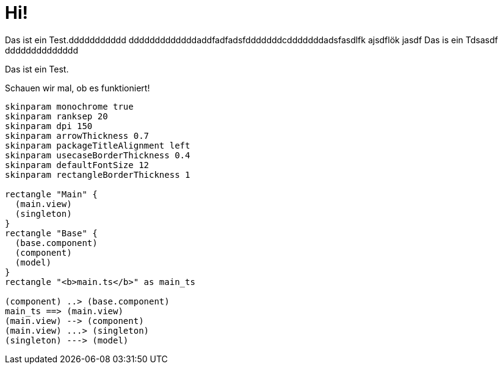 = Hi!

Das ist ein Test.ddddddddddd
dddddddddddddaddfadfadsfdddddddcdddddddadsfasdlfk ajsdflök jasdf
Das is ein Tdsasdf
dddddddddddddd

Das ist ein Test.

Schauen wir mal, ob es funktioniert!

[plantuml]
....
skinparam monochrome true
skinparam ranksep 20
skinparam dpi 150
skinparam arrowThickness 0.7
skinparam packageTitleAlignment left
skinparam usecaseBorderThickness 0.4
skinparam defaultFontSize 12
skinparam rectangleBorderThickness 1

rectangle "Main" {
  (main.view)
  (singleton)
}
rectangle "Base" {
  (base.component)
  (component)
  (model)
}
rectangle "<b>main.ts</b>" as main_ts

(component) ..> (base.component)
main_ts ==> (main.view)
(main.view) --> (component)
(main.view) ...> (singleton)
(singleton) ---> (model)
....